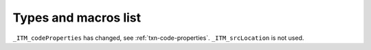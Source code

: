 ..
  Copyright 1988-2021 Free Software Foundation, Inc.
  This is part of the GCC manual.
  For copying conditions, see the GPL license file

Types and macros list
*********************

``_ITM_codeProperties`` has changed, see :ref:`txn-code-properties`.
``_ITM_srcLocation`` is not used. 

